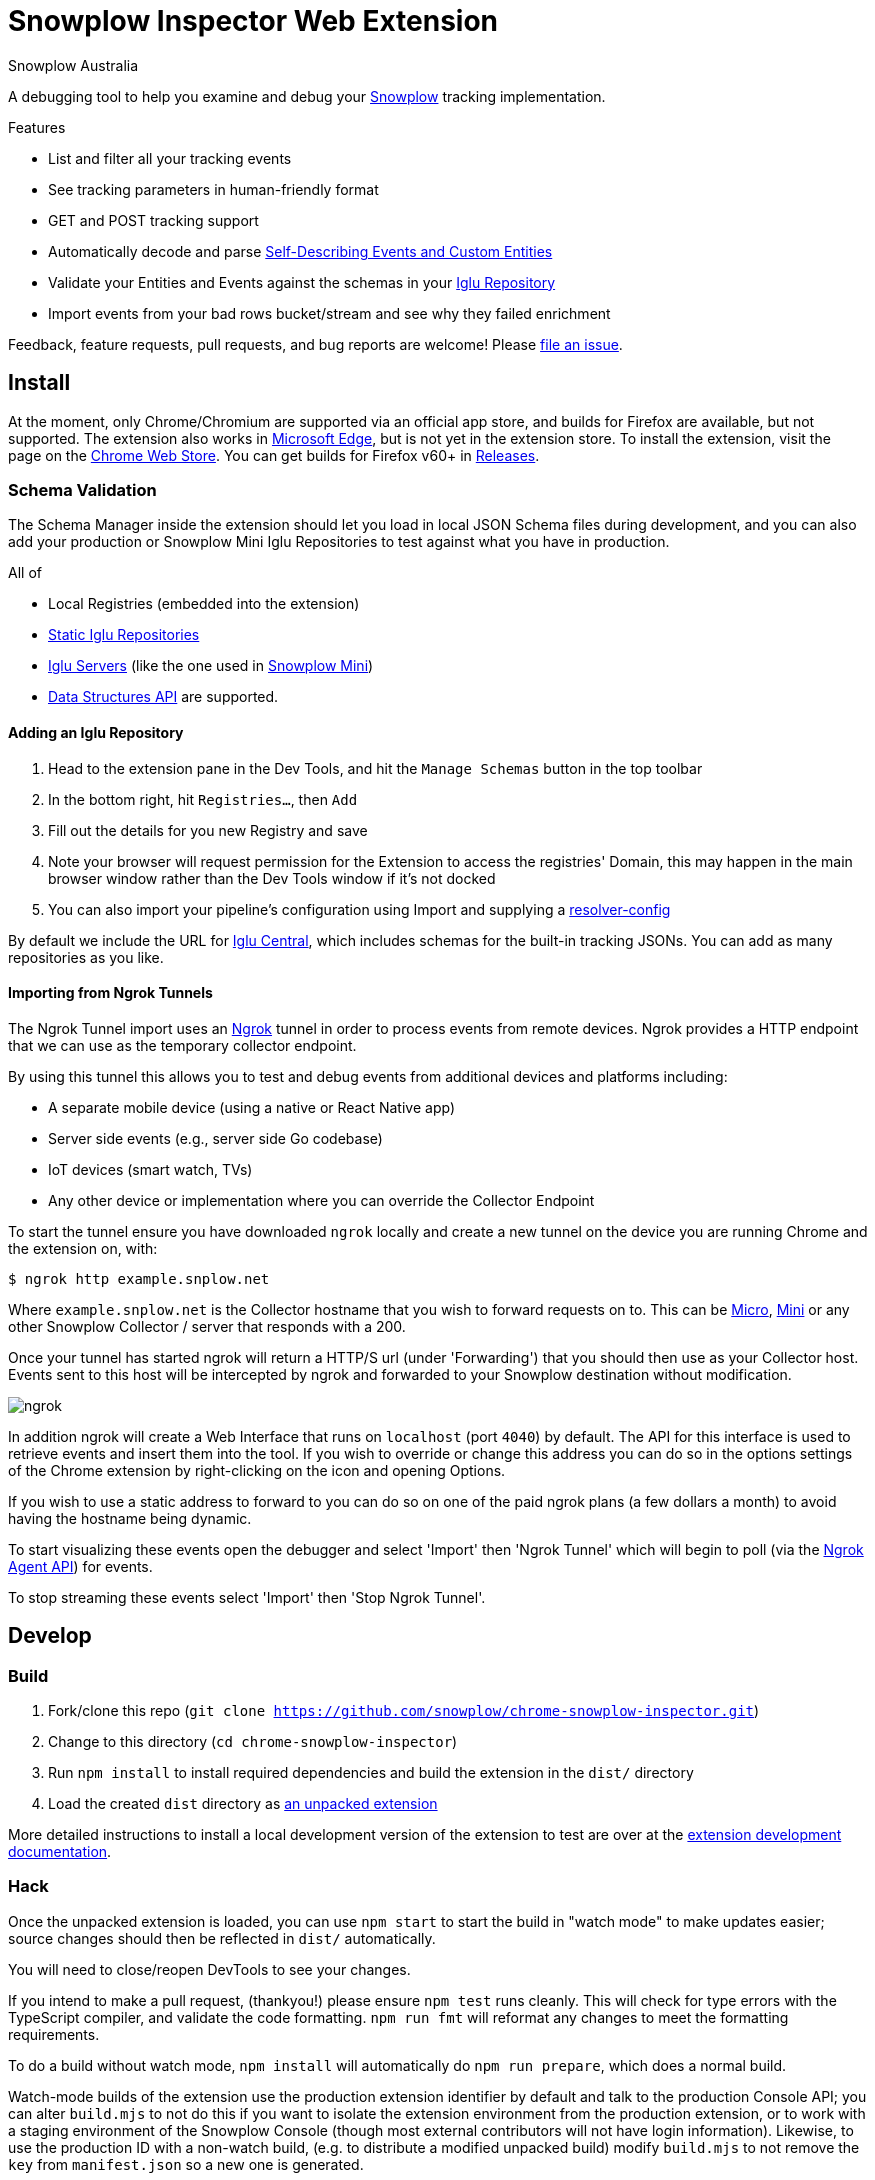 = Snowplow Inspector Web Extension
:Author: Snowplow Australia

A debugging tool to help you examine and debug your link:https://snowplow.io[Snowplow] tracking implementation.

.Features
- List and filter all your tracking events
- See tracking parameters in human-friendly format
- GET and POST tracking support
- Automatically decode and parse link:https://snowplow.io/blog/introducing-self-describing-jsons/[Self-Describing Events and Custom Entities]
- Validate your Entities and Events against the schemas in your link:https://github.com/snowplow/iglu[Iglu Repository]
- Import events from your bad rows bucket/stream and see why they failed enrichment

Feedback, feature requests, pull requests, and bug reports are welcome! Please link:https://github.com/snowplow/chrome-snowplow-inspector/issues[file an issue].

== Install
At the moment, only Chrome/Chromium are supported via an official app store, and builds for Firefox are available, but not supported.
The extension also works in link:https://www.microsoft.com/en-us/edge[Microsoft Edge], but is not yet in the extension store.
To install the extension, visit the page on the link:https://chrome.google.com/webstore/detail/maplkdomeamdlngconidoefjpogkmljm[Chrome Web Store].
You can get builds for Firefox v60+ in link:https://github.com/snowplow/chrome-snowplow-inspector/releases[Releases].

=== Schema Validation
The Schema Manager inside the extension should let you load in local JSON Schema files during development, and you can also add your production or Snowplow Mini Iglu Repositories to test against what you have in production.

All of

- Local Registries (embedded into the extension)
- link:https://docs.snowplow.io/docs/pipeline-components-and-applications/iglu/iglu-repositories/static-repo/[Static Iglu Repositories]
- link:https://docs.snowplow.io/docs/pipeline-components-and-applications/iglu/iglu-repositories/iglu-server/[Iglu Servers] (like the one used in link:https://github.com/snowplow/snowplow-mini[Snowplow Mini])
- link:https://docs.snowplow.io/docs/understanding-tracking-design/managing-data-structures-via-the-api-2/[Data Structures API]
are supported.

==== Adding an Iglu Repository
. Head to the extension pane in the Dev Tools, and hit the `Manage Schemas` button in the top toolbar
. In the bottom right, hit `Registries...`, then `Add`
. Fill out the details for you new Registry and save
. Note your browser will request permission for the Extension to access the registries' Domain, this may happen in the main browser window rather than the Dev Tools window if it's not docked
. You can also import your pipeline's configuration using Import and supplying a link:https://docs.snowplow.io/docs/pipeline-components-and-applications/iglu/iglu-resolver/[resolver-config]

By default we include the URL for link:https://github.com/snowplow/iglu-central[Iglu Central], which includes schemas for the built-in tracking JSONs. You can add as many repositories as you like.


==== Importing from Ngrok Tunnels

The Ngrok Tunnel import uses an link:https://ngrok.com/[Ngrok] tunnel in order to process events from remote devices.
Ngrok provides a HTTP endpoint that we can use as the temporary collector endpoint.

By using this tunnel this allows you to test and debug events from additional devices and platforms including:

- A separate mobile device (using a native or React Native app)
- Server side events (e.g., server side Go codebase)
- IoT devices (smart watch, TVs)
- Any other device or implementation where you can override the Collector Endpoint

To start the tunnel ensure you have downloaded `ngrok` locally and create a new tunnel on the device you are running Chrome and the extension on, with:

[code,shell-session]
```
$ ngrok http example.snplow.net
```

Where `example.snplow.net` is the Collector hostname that you wish to forward requests on to.
This can be link:https://docs.snowplow.io/docs/managing-data-quality/testing-and-qa-workflows/set-up-automated-testing-with-snowplow-micro/[Micro], link:https://docs.snowplow.io/docs/pipeline-components-and-applications/snowplow-mini/[Mini] or any other Snowplow Collector / server that responds with a 200.

Once your tunnel has started ngrok will return a HTTP/S url (under 'Forwarding') that you should then use as your Collector host.
Events sent to this host will be intercepted by ngrok and forwarded to your Snowplow destination without modification.

image::res/ngrok.png[]

In addition ngrok will create a Web Interface that runs on `localhost` (port `4040`) by default.
The API for this interface is used to retrieve events and insert them into the tool.
If you wish to override or change this address you can do so in the options settings of the Chrome extension by right-clicking on the icon and opening Options.

If you wish to use a static address to forward to you can do so on one of the paid ngrok plans (a few dollars a month) to avoid having the hostname being dynamic.

To start visualizing these events open the debugger and select 'Import' then 'Ngrok Tunnel' which will begin to poll (via the link:https://ngrok.com/docs/ngrok-agent/api[Ngrok Agent API]) for events.

To stop streaming these events select 'Import' then 'Stop Ngrok Tunnel'.

== Develop
=== Build

1. Fork/clone this repo (`git clone https://github.com/snowplow/chrome-snowplow-inspector.git`)
2. Change to this directory (`cd chrome-snowplow-inspector`)
3. Run `npm install` to install required dependencies and build the extension in the `dist/` directory
4. Load the created `dist` directory as link:https://developer.chrome.com/docs/extensions/get-started/tutorial/hello-world#load-unpacked[an unpacked extension]

More detailed instructions to install a local development version of the extension to test are over at the link:https://developer.chrome.com/docs/extensions/get-started/tutorial/hello-world#load-unpacked[extension development documentation].

=== Hack
Once the unpacked extension is loaded, you can use `npm start` to start the build in "watch mode" to make updates easier; source changes should then be reflected in `dist/` automatically.

You will need to close/reopen DevTools to see your changes.

If you intend to make a pull request, (thankyou!) please ensure `npm test` runs cleanly.
This will check for type errors with the TypeScript compiler, and validate the code formatting.
`npm run fmt` will reformat any changes to meet the formatting requirements.

To do a build without watch mode, `npm install` will automatically do `npm run prepare`, which does a normal build.

Watch-mode builds of the extension use the production extension identifier by default and talk to the production Console API; you can alter `build.mjs` to not do this if you want to isolate the extension environment from the production extension, or to work with a staging environment of the Snowplow Console (though most external contributors will not have login information).
Likewise, to use the production ID with a non-watch build, (e.g. to distribute a modified unpacked build) modify `build.mjs` to not remove the `key` from `manifest.json` so a new one is generated.

=== Publishing
- `npm run zip` will produce a .zip file ready for uploading to the link:https://chrome.google.com/webstore/devconsole/b79d3fcc-9e6c-4237-a25b-11c86912ec5b/maplkdomeamdlngconidoefjpogkmljm/edit[Chrome Web Store] Developer Dashboard
- `npm run xpi-signed` will create a signed .xpi file for Firefox builds (this requires `WEB_EXT_API_KEY` and `WEB_EXT_API_SECRET` environment variables for signing; use just `npm run xpi` for an unsigned file)
